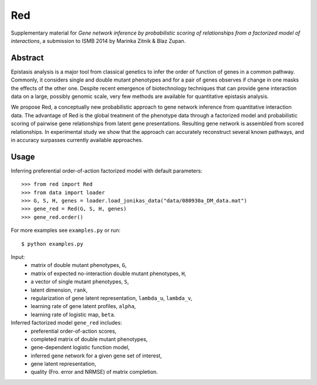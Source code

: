 Red
===========

Supplementary material for *Gene network inference by probabilistic scoring of relationships from a factorized model of interactions*,
a submission to ISMB 2014 by Marinka Zitnik & Blaz Zupan.

Abstract
--------

Epistasis analysis is a major tool from classical genetics to infer the order of function of genes in a common pathway. Commonly, it considers single and double mutant phenotypes and for a pair of genes observes if change in one masks the effects of the other one. Despite recent emergence of biotechnology techniques that can provide gene interaction data on a large, possibly genomic scale, very few methods are available for quantitative epistasis analysis.

We propose Red, a conceptually new probabilistic approach to gene network inference from quantitative interaction data. The advantage of Red is the global treatment of the phenotype data through a factorized model and probabilistic scoring of pairwise gene relationships from latent gene presentations. Resulting gene network is assembled from scored relationships. In experimental study we show that the approach can accurately reconstruct several known pathways, and in accuracy surpasses currently available approaches.

Usage 
-----
	
Inferring preferential order-of-action factorized model with default parameters::

	>>> from red import Red
	>>> from data import loader
	>>> G, S, H, genes = loader.load_jonikas_data("data/080930a_DM_data.mat")
	>>> gene_red = Red(G, S, H, genes)
	>>> gene_red.order()

For more examples see ``examples.py`` or run::

    $ python examples.py
    
Input:
    * matrix of double mutant phenotypes, ``G``,
    * matrix of expected no-interaction double mutant phenotypes, ``H``,
    * a vector of single mutant phenotypes, ``S``,
    * latent dimension, ``rank``,
    * regularization of gene latent representation, ``lambda_u``, ``lambda_v``,
    * learning rate of gene latent profiles, ``alpha``,
    * learning rate of logistic map, ``beta``.

Inferred factorized model ``gene_red`` includes:
	* preferential order-of-action scores,
	* completed matrix of double mutant phenotypes,
	* gene-dependent logistic function model,
	* inferred gene network for a given gene set of interest,
	* gene latent representation,
	* quality (Fro. error and NRMSE) of matrix completion.